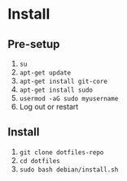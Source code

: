 * Install

** Pre-setup

1. ~su~
2. ~apt-get update~
3. ~apt-get install git-core~
4. ~apt-get install sudo~
5. ~usermod -aG sudo myusername~
6. Log out or restart

** Install

1. ~git clone dotfiles-repo~
2. ~cd dotfiles~
3. ~sudo bash debian/install.sh~
